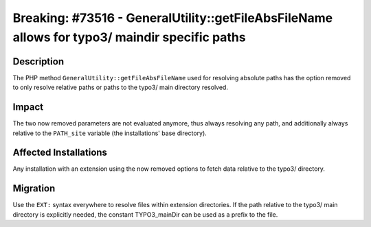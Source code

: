 ==============================================================================================
Breaking: #73516 - GeneralUtility::getFileAbsFileName allows for typo3/ maindir specific paths
==============================================================================================

Description
===========

The PHP method ``GeneralUtility::getFileAbsFileName`` used for resolving absolute paths has the option removed to only
resolve relative paths or paths to the typo3/ main directory resolved.


Impact
======

The two now removed parameters are not evaluated anymore, thus always resolving any path, and additionally
always relative to the ``PATH_site`` variable (the installations' base directory).


Affected Installations
======================

Any installation with an extension using the now removed options to fetch data relative to the typo3/ directory.


Migration
=========

Use the ``EXT:`` syntax everywhere to resolve files within extension directories. If the path relative to the
typo3/ main directory is explicitly needed, the constant TYPO3_mainDir can be used as a prefix to the file.
